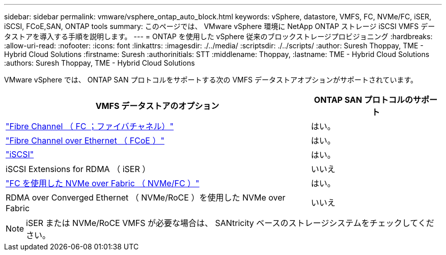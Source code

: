 ---
sidebar: sidebar 
permalink: vmware/vsphere_ontap_auto_block.html 
keywords: vSphere, datastore, VMFS, FC, NVMe/FC, iSER, iSCSI, FCoE,SAN, ONTAP tools 
summary: このページでは、 VMware vSphere 環境に NetApp ONTAP ストレージ iSCSI VMFS データストアを導入する手順を説明します。 
---
= ONTAP を使用した vSphere 従来のブロックストレージプロビジョニング
:hardbreaks:
:allow-uri-read: 
:nofooter: 
:icons: font
:linkattrs: 
:imagesdir: ./../media/
:scriptsdir: ./../scripts/
:author: Suresh Thoppay, TME - Hybrid Cloud Solutions
:firstname: Suresh
:authorinitials: STT
:middlename: Thoppay,
:lastname: TME - Hybrid Cloud Solutions
:authors: Suresh Thoppay, TME - Hybrid Cloud Solutions


[role="lead"]
VMware vSphere では、 ONTAP SAN プロトコルをサポートする次の VMFS データストアオプションがサポートされています。

[cols="70%, 30%"]
|===
| VMFS データストアのオプション | ONTAP SAN プロトコルのサポート 


 a| 
link:vsphere_ontap_auto_block_fc.html["Fibre Channel （ FC ；ファイバチャネル）"]
| はい。 


 a| 
link:vsphere_ontap_auto_block_fcoe.html["Fibre Channel over Ethernet （ FCoE ）"]
| はい。 


 a| 
link:vsphere_ontap_auto_block_iscsi.html["iSCSI"]
| はい。 


| iSCSI Extensions for RDMA （ iSER ） | いいえ 


 a| 
link:vsphere_ontap_auto_block_nvmeof.html["FC を使用した NVMe over Fabric （ NVMe/FC ）"]
| はい。 


| RDMA over Converged Ethernet （ NVMe/RoCE ）を使用した NVMe over Fabric | いいえ 
|===

NOTE: iSER または NVMe/RoCE VMFS が必要な場合は、 SANtricity ベースのストレージシステムをチェックしてください。
